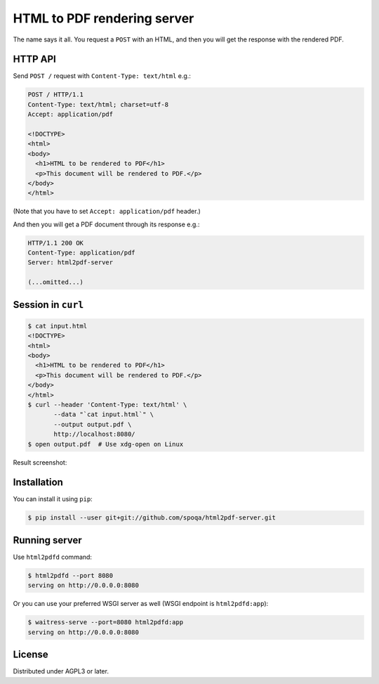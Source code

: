 HTML to PDF rendering server
============================

The name says it all.  You request a ``POST`` with an HTML, and then you
will get the response with the rendered PDF.


HTTP API
--------

Send ``POST /`` request with ``Content-Type: text/html`` e.g.:

.. code-block:: http

   POST / HTTP/1.1
   Content-Type: text/html; charset=utf-8
   Accept: application/pdf

   <!DOCTYPE>
   <html>
   <body>
     <h1>HTML to be rendered to PDF</h1>
     <p>This document will be rendered to PDF.</p>
   </body>
   </html>

(Note that you have to set ``Accept: application/pdf`` header.)

And then you will get a PDF document through its response e.g.:

.. code-block:: http

   HTTP/1.1 200 OK
   Content-Type: application/pdf
   Server: html2pdf-server

   (...omitted...)


Session in ``curl``
-------------------

.. code-block:: console

   $ cat input.html
   <!DOCTYPE>
   <html>
   <body>
     <h1>HTML to be rendered to PDF</h1>
     <p>This document will be rendered to PDF.</p>
   </body>
   </html>
   $ curl --header 'Content-Type: text/html' \
          --data "`cat input.html`" \
          --output output.pdf \
          http://localhost:8080/
   $ open output.pdf  # Use xdg-open on Linux

Result screenshot:

.. image:: screenshot.png
   :alt: Result screenshot


Installation
------------

You can install it using ``pip``:

.. code-block:: console

   $ pip install --user git+git://github.com/spoqa/html2pdf-server.git


Running server
--------------

Use ``html2pdfd`` command:

.. code-block:: console

   $ html2pdfd --port 8080
   serving on http://0.0.0.0:8080

Or you can use your preferred WSGI server as well (WSGI endpoint is
``html2pdfd:app``):

.. code-block:: console

   $ waitress-serve --port=8080 html2pdfd:app
   serving on http://0.0.0.0:8080


License
-------

Distributed under AGPL3 or later.
